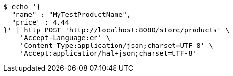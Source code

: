 [source,bash]
----
$ echo '{
  "name" : "MyTestProductName",
  "price" : 4.44
}' | http POST 'http://localhost:8080/store/products' \
    'Accept-Language:en' \
    'Content-Type:application/json;charset=UTF-8' \
    'Accept:application/hal+json;charset=UTF-8'
----